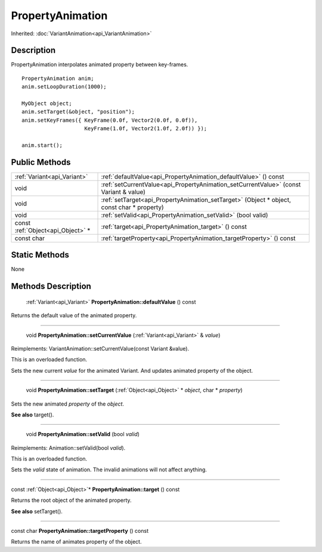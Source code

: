.. _api_PropertyAnimation:

PropertyAnimation
=================

Inherited: :doc:`VariantAnimation<api_VariantAnimation>`

.. _api_PropertyAnimation_description:

Description
-----------

PropertyAnimation interpolates animated property between key-frames.

::

    PropertyAnimation anim;
    anim.setLoopDuration(1000);
    
    MyObject object;
    anim.setTarget(&object, "position");
    anim.setKeyFrames({ KeyFrame(0.0f, Vector2(0.0f, 0.0f)),
                        KeyFrame(1.0f, Vector2(1.0f, 2.0f)) });
    
    anim.start();



.. _api_PropertyAnimation_public:

Public Methods
--------------

+-----------------------------------+--------------------------------------------------------------------------------------------+
|       :ref:`Variant<api_Variant>` | :ref:`defaultValue<api_PropertyAnimation_defaultValue>` () const                           |
+-----------------------------------+--------------------------------------------------------------------------------------------+
|                              void | :ref:`setCurrentValue<api_PropertyAnimation_setCurrentValue>` (const Variant & value)      |
+-----------------------------------+--------------------------------------------------------------------------------------------+
|                              void | :ref:`setTarget<api_PropertyAnimation_setTarget>` (Object * object, const char * property) |
+-----------------------------------+--------------------------------------------------------------------------------------------+
|                              void | :ref:`setValid<api_PropertyAnimation_setValid>` (bool  valid)                              |
+-----------------------------------+--------------------------------------------------------------------------------------------+
| const :ref:`Object<api_Object>` * | :ref:`target<api_PropertyAnimation_target>` () const                                       |
+-----------------------------------+--------------------------------------------------------------------------------------------+
|                        const char | :ref:`targetProperty<api_PropertyAnimation_targetProperty>` () const                       |
+-----------------------------------+--------------------------------------------------------------------------------------------+



.. _api_PropertyAnimation_static:

Static Methods
--------------

None

.. _api_PropertyAnimation_methods:

Methods Description
-------------------

.. _api_PropertyAnimation_defaultValue:

 :ref:`Variant<api_Variant>` **PropertyAnimation::defaultValue** () const

Returns the default value of the animated property.

----

.. _api_PropertyAnimation_setCurrentValue:

 void **PropertyAnimation::setCurrentValue** (:ref:`Variant<api_Variant>` & *value*)

Reimplements: VariantAnimation::setCurrentValue(const Variant &value).

This is an overloaded function.

Sets the new current *value* for the animated Variant. And updates animated property of the object.

----

.. _api_PropertyAnimation_setTarget:

 void **PropertyAnimation::setTarget** (:ref:`Object<api_Object>` * *object*, char * *property*)

Sets the new animated *property* of the *object*.

**See also** target().

----

.. _api_PropertyAnimation_setValid:

 void **PropertyAnimation::setValid** (bool  *valid*)

Reimplements: Animation::setValid(bool *valid*).

This is an overloaded function.

Sets the *valid* state of animation. The invalid animations will not affect anything.

----

.. _api_PropertyAnimation_target:

const :ref:`Object<api_Object>`* **PropertyAnimation::target** () const

Returns the root object of the animated property.

**See also** setTarget().

----

.. _api_PropertyAnimation_targetProperty:

const char **PropertyAnimation::targetProperty** () const

Returns the name of animates property of the object.


